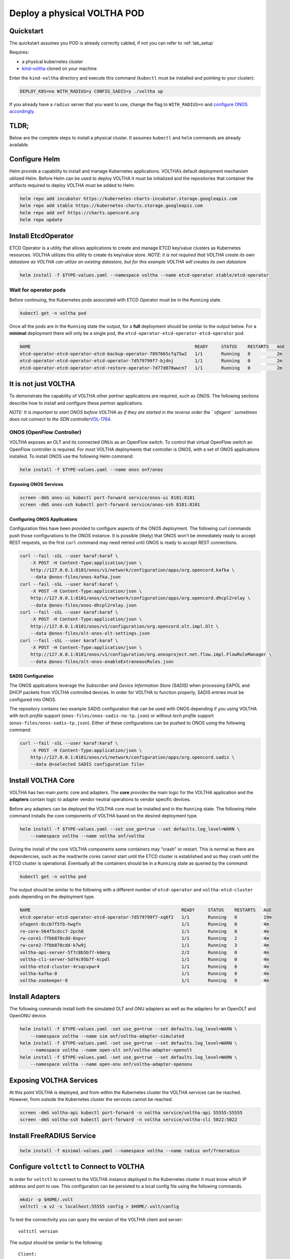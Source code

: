 .. _pod_physical:

Deploy a physical VOLTHA POD
============================

Quickstart
----------

The quickstart assumes you POD is already correctly cabled, if not you can
refer to :ref:`lab_setup`

Requires:

- a physical kubernetes cluster
- `kind-voltha <https://github.com/ciena/kind-voltha>`_ cloned on your machine


Enter the ``kind-voltha`` directory and execute this command (``kubectl`` must
be installed and pointing to your cluster):

.. code:: bash

    DEPLOY_K8S=no WITH_RADIUS=y CONFIG_SADIS=y ./voltha up

If you already have a ``radius`` server that you want to use, change the flag to ``WITH_RADIUS=n``
and `configure ONOS accordingly <https://github.com/opencord/aaa>`_.

TLDR;
-----

Below are the complete steps to install a physical cluster. It assumes
``kubectl`` and ``helm`` commands are already available.

Configure Helm
--------------

Helm provide a capability to install and manage Kubernetes applications.
VOLTHA’s default deployment mechanism utilized Helm. Before Helm can be
used to deploy VOLTHA it must be initialized and the repositories that
container the artifacts required to deploy VOLTHA must be added to Helm.

.. code:: bash

    helm repo add incubator https://kubernetes-charts-incubator.storage.googleapis.com
    helm repo add stable https://kubernetes-charts.storage.googleapis.com
    helm repo add onf https://charts.opencord.org
    helm repo update

.. _installation_steps:

Install EtcdOperator
--------------------

ETCD Operator is a utility that allows applications to create and manage
ETCD key/value clusters as Kubernetes resources. VOLTHA utilizes this
utility to create its key/value store. *NOTE: it is not required that
VOLTHA create its own datastore as VOLTHA can utilize an existing
datastore, but for this example VOLTHA will creates its own datastore*

.. code:: bash

   helm install -f $TYPE-values.yaml --namespace voltha --name etcd-operator stable/etcd-operator

Wait for operator pods
~~~~~~~~~~~~~~~~~~~~~~

Before continuing, the Kubernetes pods associated with ETCD Operator must
be in the ``Running`` state.

.. code:: bash

   kubectl get -n voltha pod

Once all the pods are in the ``Running`` state the output, for a
**full** deployment should be similar to the output below. For a
**minimal** deployment there will only be a single pod, the
``etcd-operator-etcd-operator-etcd-operator`` pod.

.. code:: bash

   NAME                                                              READY     STATUS    RESTARTS   AGE
   etcd-operator-etcd-operator-etcd-backup-operator-7897665cfq75w2   1/1       Running   0          2m
   etcd-operator-etcd-operator-etcd-operator-7d579799f7-bjdnj        1/1       Running   0          2m
   etcd-operator-etcd-operator-etcd-restore-operator-7d77d878wwcn7   1/1       Running   0          2m

It is not just VOLTHA
---------------------

To demonstrate the capability of VOLTHA other *partner* applications are
required, such as ONOS. The following sections describe how to install
and configure these *partner* applications.

*NOTE: It is important to start ONOS before VOLTHA as if they are started in
the reverse order the ``ofagent`` sometimes does not connect to the SDN
controller*\ `VOL-1764 <https://jira.opencord.org/browse/VOL-1764>`__.

ONOS (OpenFlow Controller)
~~~~~~~~~~~~~~~~~~~~~~~~~~

VOLTHA exposes an OLT and its connected ONUs as an OpenFlow switch. To control
that virtual OpenFlow switch an OpenFlow controller is required.  For most
VOLTHA deployments that controller is ONOS, with a set of ONOS applications
installed. To install ONOS use the following Helm command:

.. code:: bash

   helm install -f $TYPE-values.yaml --name onos onf/onos

Exposing ONOS Services
^^^^^^^^^^^^^^^^^^^^^^

.. code:: bash

   screen -dmS onos-ui kubectl port-forward service/onos-ui 8181:8181
   screen -dmS onos-ssh kubectl port-forward service/onos-ssh 8101:8101

Configuring ONOS Applications
^^^^^^^^^^^^^^^^^^^^^^^^^^^^^

Configuration files have been provided to configure aspects of the ONOS
deployment. The following curl commands push those configurations to the
ONOS instance. It is possible (likely) that ONOS won’t be immediately
ready to accept REST requests, so the first ``curl`` command may need
retried until ONOS is ready to accept REST connections.

.. code:: bash

   curl --fail -sSL --user karaf:karaf \
       -X POST -H Content-Type:application/json \
       http://127.0.0.1:8181/onos/v1/network/configuration/apps/org.opencord.kafka \
       --data @onos-files/onos-kafka.json
   curl --fail -sSL --user karaf:karaf \
       -X POST -H Content-Type:application/json \
       http://127.0.0.1:8181/onos/v1/network/configuration/apps/org.opencord.dhcpl2relay \
       --data @onos-files/onos-dhcpl2relay.json
   curl --fail -sSL --user karaf:karaf \
       -X POST -H Content-Type:application/json \
       http://127.0.0.1:8181/onos/v1/configuration/org.opencord.olt.impl.Olt \
       --data @onos-files/olt-onos-olt-settings.json
   curl --fail -sSL --user karaf:karaf \
       -X POST -H Content-Type:application/json \
       http://127.0.0.1:8181/onos/v1/configuration/org.onosproject.net.flow.impl.FlowRuleManager \
       --data @onos-files/olt-onos-enableExtraneousRules.json

SADIS Configuration
^^^^^^^^^^^^^^^^^^^

The ONOS applications leverage the *Subscriber and Device Information
Store (SADIS)* when processing EAPOL and DHCP packets from VOLTHA
controlled devices. In order for VOLTHA to function properly, SADIS
entries must be configured into ONOS.

The repository contains two example SADIS configuration that can be used
with ONOS depending if you using VOLTHA with *tech profile* support
(``onos-files/onos-sadis-no-tp.json``) or without *tech profile* support
(``onos-files/onos-sadis-tp.json``). Either of these configurations can
be pushed to ONOS using the following command:

.. code:: bash

   curl --fail -sSL --user karaf:karaf \
       -X POST -H Content-Type:application/json \
       http://127.0.0.1:8181/onos/v1/network/configuration/apps/org.opencord.sadis \
       --data @<selected SADIS configuration file>

Install VOLTHA Core
-------------------

VOLTHA has two main *parts*: core and adapters. The **core** provides
the main logic for the VOLTHA application and the **adapters** contain
logic to adapter vendor neutral operations to vendor specific devices.

Before any adapters can be deployed the VOLTHA core must be installed
and in the ``Running`` state. The following Helm command installs the
core components of VOLTHA based on the desired deployment type.

.. code:: bash

   helm install -f $TYPE-values.yaml --set use_go=true --set defaults.log_level=WARN \
       --namespace voltha --name voltha onf/voltha

During the install of the core VOLTHA components some containers may
"crash" or restart. This is normal as there are dependencies, such as
the read/write cores cannot start until the ETCD cluster is established
and so they crash until the ETCD cluster is operational. Eventually all
the containers should be in a ``Running`` state as queried by the
command:

.. code:: bash

   kubectl get -n voltha pod

The output should be similar to the following with a different number of
``etcd-operator`` and ``voltha-etcd-cluster`` pods depending on the
deployment type.

.. code:: bash

   NAME                                                         READY     STATUS    RESTARTS   AGE
   etcd-operator-etcd-operator-etcd-operator-7d579799f7-xq6f2   1/1       Running   0          19m
   ofagent-8ccb7f5fb-hwgfn                                      1/1       Running   0          4m
   ro-core-564f5cdcc7-2pch8                                     1/1       Running   0          4m
   rw-core1-7fbb878cdd-6npvr                                    1/1       Running   2          4m
   rw-core2-7fbb878cdd-k7w9j                                    1/1       Running   3          4m
   voltha-api-server-5f7c8b5b77-k6mrg                           2/2       Running   0          4m
   voltha-cli-server-5df4c95b7f-kcpdl                           1/1       Running   0          4m
   voltha-etcd-cluster-4rsqcvpwr4                               1/1       Running   0          4m
   voltha-kafka-0                                               1/1       Running   0          4m
   voltha-zookeeper-0                                           1/1       Running   0          4m

Install Adapters
----------------

The following commands install both the simulated OLT and ONU adapters
as well as the adapters for an OpenOLT and OpenONU device.

.. code:: bash

   helm install -f $TYPE-values.yaml -set use_go=true --set defaults.log_level=WARN \
       --namespace voltha --name sim onf/voltha-adapter-simulated
   helm install -f $TYPE-values.yaml -set use_go=true --set defaults.log_level=WARN \
       --namespace voltha --name open-olt onf/voltha-adapter-openolt
   helm install -f $TYPE-values.yaml -set use_go=true --set defaults.log_level=WARN \
       --namespace voltha --name open-onu onf/voltha-adapter-openonu

Exposing VOLTHA Services
------------------------

At this point VOLTHA is deployed, and from within the Kubernetes cluster
the VOLTHA services can be reached. However, from outside the Kubernetes
cluster the services cannot be reached.

.. code:: bash

   screen -dmS voltha-api kubectl port-forward -n voltha service/voltha-api 55555:55555
   screen -dmS voltha-ssh kubectl port-forward -n voltha service/voltha-cli 5022:5022

Install FreeRADIUS Service
--------------------------

.. code:: bash

   helm install -f minimal-values.yaml --namespace voltha --name radius onf/freeradius

Configure ``voltctl`` to Connect to VOLTHA
------------------------------------------

In order for ``voltctl`` to connect to the VOLTHA instance deployed in
the Kubernetes cluster it must know which IP address and port to use.
This configuration can be persisted to a local config file using the
following commands.

.. code:: bash

   mkdir -p $HOME/.volt
   voltctl -a v2 -s localhost:55555 config > $HOME/.volt/config

To test the connectivity you can query the version of the VOLTHA client
and server::

   voltctl version

The output should be similar to the following::

   Client:
    Version        unknown-version
    Go version:    unknown-goversion
    Vcs reference: unknown-vcsref
    Vcs dirty:     unknown-vcsdirty
    Built:         unknown-buildtime
    OS/Arch:       unknown-os/unknown-arch

   Cluster:
    Version        2.1.0-dev
    Go version:    1.12.6
    Vcs feference: 28f120f1f4751284cadccf73f2f559ce838dd0a5
    Vcs dirty:     false
    Built:         2019-06-26T16:58:22Z
    OS/Arch:       linux/amd64
